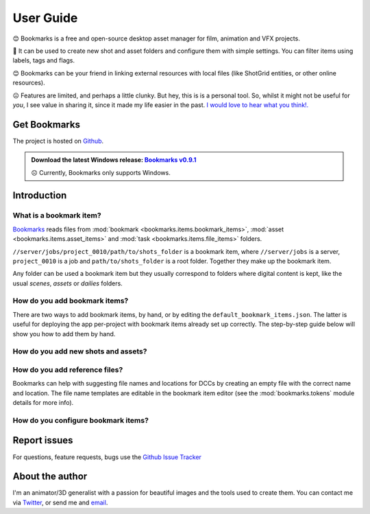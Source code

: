 .. meta::
    :description: User documentation page for Bookmarks, a free and open-source Python asset manager for film, animation and VFX projects.
    :keywords: Bookmarks, asset manager, assets, PySide, Qt5, PySide2, Python, vfx, animation, film, productivity, free, open-source, opensource, lightweight, ShotGrid, RV, FFMpeg, ffmpeg, publish, manage, digital content management, production, OpenImageIO


==============
User Guide
==============


😊️ Bookmarks is a free and open-source desktop asset manager for film, animation and VFX projects.


🥳  It can be used to create new shot and asset folders and configure them with simple settings. You can filter items using labels, tags and flags.


😊  Bookmarks can be your friend in linking external resources with local files (like ShotGrid entities, or other online resources).


☹  Features are limited, and perhaps a little clunky. But hey, this is is a personal tool. So, whilst it might not be useful for *you*, I see value in sharing it, since it made my life easier in the past. `I would love to hear what you think!. <mailto:%22Gergely%20Wootsch%22%3chello@gergely-wootsch.com%3e?subject=%5BBookmarks%5D>`_


Get Bookmarks
----------------

The project is hosted on `Github <https://github.com/wgergely/bookmarks>`_.

.. admonition:: Download the latest Windows release: `Bookmarks v0.9.1 <https://github.com/wgergely/bookmarks/releases/download/0.9.1/Bookmarks_0.9.1.exe>`_

    ☹ Currently, Bookmarks only supports Windows.




Introduction
------------



What is a bookmark item?
*************************

.. card:: File path components:
    :class-card: sd-text-center

    .. image:: images/structure.png
        :width: 420

`Bookmarks <.>`_ reads files from :mod:`bookmark <bookmarks.items.bookmark_items>`, :mod:`asset <bookmarks.items.asset_items>` and :mod:`task <bookmarks.items.file_items>` folders.

``//server/jobs/project_0010/path/to/shots_folder`` is a bookmark item, where ``//server/jobs`` is a server, ``project_0010`` is a job and ``path/to/shots_folder`` is a root folder. Together they make up the bookmark item.



Any folder can be used a bookmark item but they usually correspond to folders where digital content is kept, like the usual *scenes*, *assets* or *dailies* folders.

.. card:: This is how the app sees projects:
    :class-card: sd-text-center

    .. figure:: images/tree.png
        :width: 280

    Thumbnails and the database used to keep item properties are stored in the ``.bookmark`` folder.


.. |structure| image:: images/structure.png
    :width: 480
.. |tree| image:: images/tree.png
    :width: 280


How do you  add bookmark items?
********************************

There are two ways to add bookmark items, by hand, or by editing the ``default_bookmark_items.json``. The latter is useful for deploying the app per-project with bookmark items already set up correctly. The step-by-step guide below will show you how to add them by hand.


.. grid:: 1
    :gutter: 3

    .. grid-item-card:: Step 1: Open the editor

        .. figure:: images/bookmark_add.png
            :width: 480

        With the bookmark item tab selected, Right-click and select 'Manage bookmark items...' or press ``Ctrl+N``.



    .. grid-item-card:: Step 2: Add server, job and root folders

        .. figure:: images/job_add.png
            :width: 480

        Use the editor to pick a server, select or create a job and the root folders to use as bookmark items. Double-click root folders to add or remove from your current bookmark items.


    .. grid:: 1
        :gutter: 3

        .. grid-item-card:: 2.1. Add server

            Click the green icon on the left-hand side. A server is usually a network location, but local folders work too. Make sure the folder exists before adding it.

        .. grid-item-card:: 2.2. Select or create a job

            If the server already contains folders (jobs), select one here. Otherwise, click the green add icon in the middle column to create a new job.

            .. hint::

                You can add your own job folder templates by dragging them onto the template picker. They should be zip files containing a folder structure.


        .. grid-item-card:: 2.3. Select or pick new root folders

            Select a job. If you used the default job template to create one, it comes with pre-defined root-folders (e.g. the ``data/asset``, ``data/shot`` folders). If you used a custom template, you might need to pick a new root folder by clicking the green add icon on the right-hand side.

            .. hint::

                Any folder with a ``.bookmark`` folder inside them will be read as a root folder. If the folder doesn't show up, you might have to change the folder parsing depth in the preferences.

            Done! Close the editor when finished.


How do you add new shots and assets?
***************************************

.. grid:: 1
    :gutter: 3

    .. grid-item-card:: Step 1: Activate a bookmark item

        .. figure:: images/active_bookmark.png
            :width: 480

        Double-click any of the bookmark items you have just added. This will activate it and show its contents.


    .. grid-item-card:: Step 2: Open the editor

        .. figure:: images/asset_add.png
            :width: 480

        With the *Assets* tab selected, Right-click and select 'Add Asset...' or press ``Ctrl+N``.



    .. grid-item-card:: Step 3: Create a new asset

        Select an asset template (this is a zip file of the folder structure), and enter a name.

        Bookmarks doesn't make distinction between shots and assets, so you can use the same templates for both
        However, Bookmarks will recognise the sequence and shot number from the name, so it's a good idea to use a
        naming convention that includes these when creating shot items.
        E.g. ``SEQ010/SH0010`` or ``010_0010``.

        Nested assets are supported and can be created by adding a ``/`` to the name. E.g. ``SEQ010/SH0010``.
        This will create a ``.links`` file in the root asset folder containing all the relative paths of the subfolder.
        When implementing your own file templates, it is a good idea to add these links to the template, so that
        when the asset is created, the subfolders are automatically added to the asset.

        .. hint::

            You can add your own asset folder templates by dragging them onto the template picker.

        Done! Close the editor when finished.


How do you add reference files?
***************************************

Bookmarks can help with suggesting file names and locations for DCCs by creating an empty file with the correct name and location.
The file name templates are editable in the bookmark item editor (see the :mod:`bookmarks.tokens` module details for more info).

.. grid:: 1
    :gutter: 3

    .. grid-item-card:: Step 1: Activate an asset item

        .. figure:: images/asset_item.png
            :width: 480

        Double-click an asset items you just created. This will activate it, but won't show files until a ``task`` folder is selected.

        .. hint::

            You can change the current task folder by clicking the file tab button, or right-click and select 'Change task folder'

    .. grid-item-card:: Step 2: Open the editor

        .. figure:: images/file_add.png
            :width: 480

        With the *File* tab selected, Right-click and select 'Add File...' or press ``Ctrl+N``. This will reveal the file saver.

    .. grid-item-card:: Step 3: Change template options

        .. figure:: images/file_saver.png
            :width: 480

        Assuming you'd like to make a name template for an After Effects comp file, set the 'Task' to 'comp' and the 'Format' to 'aep'. Pick a name template.

        We didn't set the project prefix, so click the 'Edit' button and set it to something of you choosing (the prefix is a short name of the job). Hit *Save* to create an empty template file to be used for naming reference.


        .. hint::

            I tend to copy the template file's path (there's a Copy context menu or press CTRL+C) to later paste it when saving a file from After Effects. This lets me skip having to navigate folders.


How do you configure bookmark items?
************************************************

.. card:: Bookmark property editor

    .. figure:: images/bookmark_properties2.png
        :width: 480

    To edit basic properties, like external URLs, frame rate, file-filter rules, width, and height attributes, select a bookmark item and click the settings icon, or hit ``Ctrl+E``.

    The properties will help create footage 'publishes', convert image sequences, and, using the Maya plugin, set the Maya workspace and scene settings. Linking URLs and ShotGrid entities with local files can be beneficial when the project has a lot of external resources to keep track of.

    There are also filter options to associate task folders with file formats. And more!


Report issues
----------------

For questions, feature requests, bugs use the `Github Issue Tracker <https://github.com/wgergely/bookmarks/issues>`_


About the author
------------------

I'm an animator/3D generalist with a passion for beautiful images and the tools used to create them. You can contact me via `Twitter <https://twitter.com/wgergely>`_, or send me and `email <mailto:%22Gergely%20Wootsch%22%3chello@gergely-wootsch.com%3e?subject=%5BBookmarks%5D>`_.



.. |icon| image:: _static/icon.png
    :class: no-scaled-link
    :width: 14px